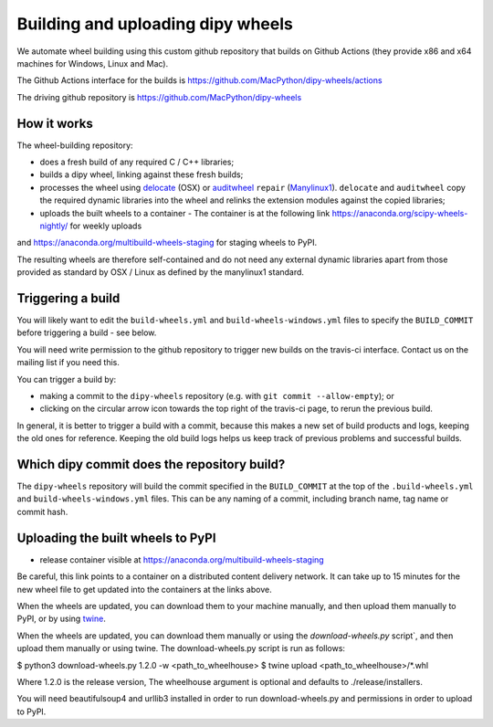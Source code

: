 ##################################
Building and uploading dipy wheels
##################################

We automate wheel building using this custom github repository that
builds on Github Actions (they provide x86 and x64 machines for Windows, Linux and Mac).

The Github Actions interface for the builds is
https://github.com/MacPython/dipy-wheels/actions

The driving github repository is
https://github.com/MacPython/dipy-wheels

How it works
============

The wheel-building repository:

* does a fresh build of any required C / C++ libraries;
* builds a dipy wheel, linking against these fresh builds;
* processes the wheel using delocate_ (OSX) or auditwheel_ ``repair``
  (Manylinux1_).  ``delocate`` and ``auditwheel`` copy the required dynamic
  libraries into the wheel and relinks the extension modules against the
  copied libraries;
* uploads the built wheels to a container - The container is at the following link https://anaconda.org/scipy-wheels-nightly/ for weekly uploads
and https://anaconda.org/multibuild-wheels-staging for staging wheels to PyPI.

The resulting wheels are therefore self-contained and do not need any external
dynamic libraries apart from those provided as standard by OSX / Linux as
defined by the manylinux1 standard.


Triggering a build
==================

You will likely want to edit the ``build-wheels.yml`` and ``build-wheels-windows.yml`` files to
specify the ``BUILD_COMMIT`` before triggering a build - see below.

You will need write permission to the github repository to trigger new builds
on the travis-ci interface.  Contact us on the mailing list if you need this.

You can trigger a build by:

* making a commit to the ``dipy-wheels`` repository (e.g. with ``git commit
  --allow-empty``); or
* clicking on the circular arrow icon towards the top right of the travis-ci
  page, to rerun the previous build.

In general, it is better to trigger a build with a commit, because this makes
a new set of build products and logs, keeping the old ones for reference.
Keeping the old build logs helps us keep track of previous problems and
successful builds.

Which dipy commit does the repository build?
============================================

The ``dipy-wheels`` repository will build the commit specified in the
``BUILD_COMMIT`` at the top of the ``.build-wheels.yml`` and ``build-wheels-windows.yml`` files.
This can be any naming of a commit, including branch name, tag name or commit
hash.

Uploading the built wheels to PyPI
==================================

* release container visible at
  https://anaconda.org/multibuild-wheels-staging

Be careful, this link points to a container on a distributed content delivery
network.  It can take up to 15 minutes for the new wheel file to get updated
into the containers at the links above.

When the wheels are updated, you can download them to your machine manually,
and then upload them manually to PyPI, or by using twine_.

When the wheels are updated, you can download them manually or using the `download-wheels.py` script`,
and then upload them manually or using twine. The download-wheels.py script is run as follows:

$ python3 download-wheels.py 1.2.0 -w <path_to_wheelhouse>
$ twine upload <path_to_wheelhouse>/*.whl

Where 1.2.0 is the release version, The wheelhouse argument is optional and defaults to ./release/installers.

You will need beautifulsoup4 and urllib3 installed in order to run download-wheels.py and permissions in order to upload to PyPI.

.. _manylinux1: https://www.python.org/dev/peps/pep-0513
.. _twine: https://pypi.python.org/pypi/twine
.. _bs4: https://pypi.python.org/pypi/beautifulsoup4
.. _delocate: https://pypi.python.org/pypi/delocate
.. _auditwheel: https://pypi.python.org/pypi/auditwheel
